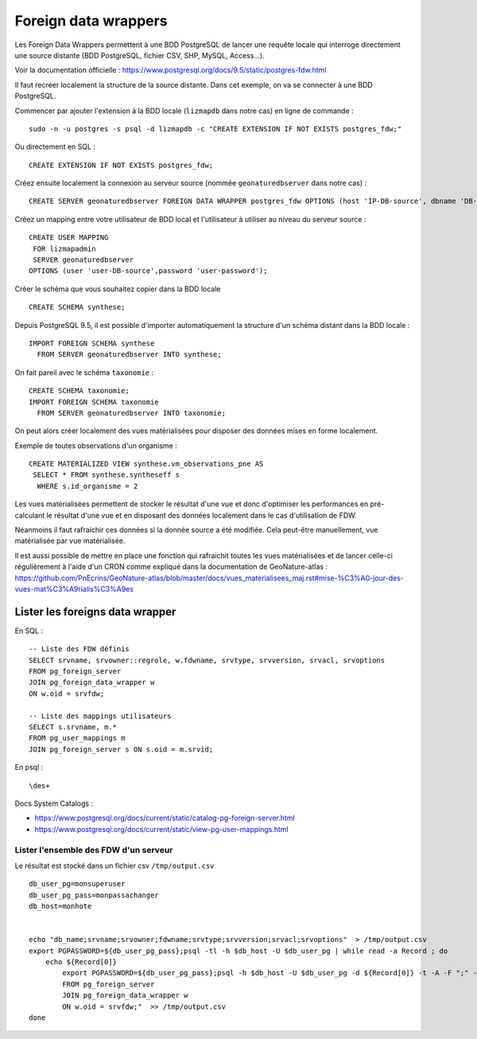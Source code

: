 =====================
Foreign data wrappers
=====================

Les Foreign Data Wrappers permettent à une BDD PostgreSQL de lancer une requête locale qui interroge directement une source distante (BDD PostgreSQL, fichier CSV, SHP, MySQL, Access...).

Voir la documentation officielle : https://www.postgresql.org/docs/9.5/static/postgres-fdw.html

Il faut recréer localement la structure de la source distante. Dans cet exemple, on va se connecter à une BDD PostgreSQL.

Commencer par ajouter l'extension à la BDD locale (``lizmapdb`` dans notre cas) en ligne de commande : 

::

  sudo -n -u postgres -s psql -d lizmapdb -c "CREATE EXTENSION IF NOT EXISTS postgres_fdw;"

Ou directement en SQL : 

::

  CREATE EXTENSION IF NOT EXISTS postgres_fdw;

Créez ensuite localement la connexion au serveur source (nommée ``geonaturedbserver`` dans notre cas) :

::

  CREATE SERVER geonaturedbserver FOREIGN DATA WRAPPER postgres_fdw OPTIONS (host 'IP-DB-source', dbname 'DB-source-name', port '5432');

Créez un mapping entre votre utilisateur de BDD local et l'utilisateur à utiliser au niveau du serveur source :

::

  CREATE USER MAPPING 
   FOR lizmapadmin
   SERVER geonaturedbserver
  OPTIONS (user 'user-DB-source',password 'user-password');

Créer le schéma que vous souhaitez copier dans la BDD locale

::

  CREATE SCHEMA synthese;

Depuis PostgreSQL 9.5, il est possible d'importer automatiquement la structure d'un schéma distant dans la BDD locale :

::

  IMPORT FOREIGN SCHEMA synthese
    FROM SERVER geonaturedbserver INTO synthese;

On fait pareil avec le schéma ``taxonomie`` :

::

  CREATE SCHEMA taxonomie;
  IMPORT FOREIGN SCHEMA taxonomie
    FROM SERVER geonaturedbserver INTO taxonomie;
	
On peut alors créer localement des vues matérialisées pour disposer des données mises en forme localement.

Exemple de toutes observations d'un organisme : 

::

  CREATE MATERIALIZED VIEW synthese.vm_observations_pne AS 
   SELECT * FROM synthese.syntheseff s
    WHERE s.id_organisme = 2	

Les vues matérialisées permettent de stocker le résultat d'une vue et donc d'optimiser les performances en pré-calculant le résultat d'une vue et en disposant des données localement dans le cas d'utilisation de FDW.

Néanmoins il faut rafraichir ces données si la donnée source a été modifiée. Cela peut-être manuellement, vue matérialisée par vue matérialisée. 

Il est aussi possible de mettre en place une fonction qui rafraichit toutes les vues matérialisées et de lancer celle-ci régulièrement à l'aide d'un CRON comme expliqué dans la documentation de GeoNature-atlas : https://github.com/PnEcrins/GeoNature-atlas/blob/master/docs/vues_materialisees_maj.rst#mise-%C3%A0-jour-des-vues-mat%C3%A9rialis%C3%A9es


Lister les foreigns data wrapper
================================

En SQL :

::
	
	-- Liste des FDW définis
	SELECT srvname, srvowner::regrole, w.fdwname, srvtype, srvversion, srvacl, srvoptions  
	FROM pg_foreign_server 
	JOIN pg_foreign_data_wrapper w 
	ON w.oid = srvfdw;
	
	-- Liste des mappings utilisateurs
	SELECT s.srvname, m.* 
	FROM pg_user_mappings m 
	JOIN pg_foreign_server s ON s.oid = m.srvid;

	
En psql :

:: 
	
	\des+

Docs System Catalogs :

* https://www.postgresql.org/docs/current/static/catalog-pg-foreign-server.html
* https://www.postgresql.org/docs/current/static/view-pg-user-mappings.html


Lister l'ensemble des FDW d'un serveur
---------------------------------------

Le résultat est stocké dans un fichier csv ``/tmp/output.csv``

::

	db_user_pg=monsuperuser
	db_user_pg_pass=monpassachanger
	db_host=monhote


	echo "db_name;srvname;srvowner;fdwname;srvtype;srvversion;srvacl;srvoptions"  > /tmp/output.csv
	export PGPASSWORD=${db_user_pg_pass};psql -tl -h $db_host -U $db_user_pg | while read -a Record ; do
	    echo ${Record[0]}
		export PGPASSWORD=${db_user_pg_pass};psql -h $db_host -U $db_user_pg -d ${Record[0]} -t -A -F ";" -c "SELECT '${Record[0]}', srvname, srvowner::regrole, w.fdwname, srvtype, srvversion, srvacl, srvoptions
		FROM pg_foreign_server
		JOIN pg_foreign_data_wrapper w
		ON w.oid = srvfdw;"  >> /tmp/output.csv
	done
